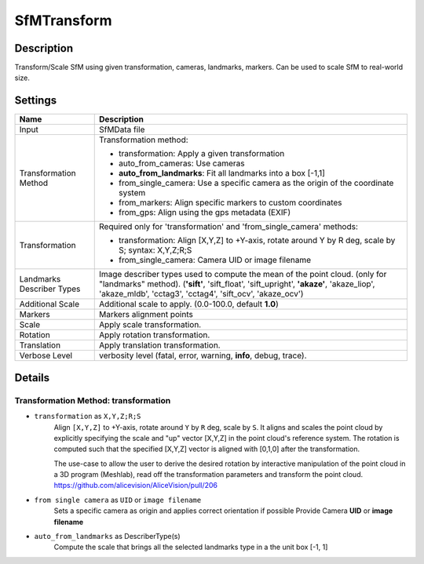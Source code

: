 SfMTransform
============

Description
-----------

Transform/Scale SfM using given transformation, cameras, landmarks, markers.
Can be used to scale SfM to real-world size.

Settings
--------

========================= ===========================================================================================================
Name                      Description
========================= ===========================================================================================================
Input                     SfMData file
Transformation Method     Transformation method:

                          * transformation: Apply a given transformation
                      
                          * auto_from_cameras: Use cameras
                      
                          * **auto_from_landmarks**: Fit all landmarks into a box [-1,1]

                          * from_single_camera: Use a specific camera as the origin of the coordinate system
                      
                          * from_markers: Align specific markers to custom coordinates
                          
                          * from_gps: Align using the gps metadata (EXIF)
                          
Transformation            Required only for 'transformation' and 'from_single_camera' methods:
                      
                          * transformation: Align [X,Y,Z] to +Y-axis, rotate around Y by R deg, scale by S; syntax: X,Y,Z;R;S
                      
                          * from_single_camera: Camera UID or image filename
Landmarks Describer Types Image describer types used to compute the mean of the point cloud. (only for "landmarks" method).
                          (**'sift'**, 'sift_float', 'sift_upright', **'akaze'**, 'akaze_liop', 'akaze_mldb', 'cctag3', 'cctag4',
                          'sift_ocv', 'akaze_ocv')
Additional Scale          Additional scale to apply. (0.0-100.0, default **1.0**)  
Markers                   Markers alignment points
Scale                     Apply scale transformation.
Rotation                  Apply rotation transformation.
Translation               Apply translation transformation.
Verbose Level             verbosity level (fatal, error, warning, **info**, debug, trace).
========================= ===========================================================================================================


Details
--------

Transformation Method: transformation
~~~~~~~~~~~~~~~~~~~~~~~~~~~~~~~~~~~~~

* ``transformation`` as ``X,Y,Z;R;S``
    Align ``[X,Y,Z]`` to +Y-axis, rotate around ``Y`` by ``R`` deg, scale by ``S``.
    It aligns and scales the point cloud by explicitly specifying the scale and
    "up" vector [X,Y,Z] in the point cloud's reference system.
    The rotation is computed such that the specified [X,Y,Z] vector is aligned with [0,1,0] after
    the transformation.

    The use-case to allow the user to derive the desired rotation by
    interactive manipulation of the point cloud in a 3D program (Meshlab),
    read off the transformation parameters and transform the point cloud.
    https://github.com/alicevision/AliceVision/pull/206

* ``from single camera`` as ``UID`` or ``image filename``
    Sets a specific camera as origin and applies correct orientation if possible
    Provide Camera **UID** or **image filename**

* ``auto_from_landmarks`` as DescriberType(s)
    Compute the scale that brings all the selected landmarks type in a the unit box [-1, 1]
